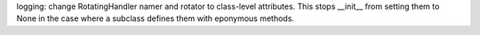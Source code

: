 logging: change RotatingHandler namer and rotator to class-level attributes. This stops __init__ from setting them to None in the case where a subclass defines them with eponymous methods.
